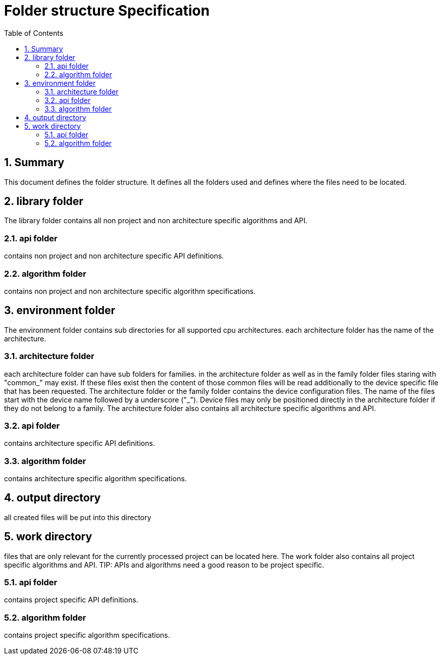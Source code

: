 Folder structure Specification
==============================
:toc:
:numbered:
:showcomments:

== Summary
This document defines the folder structure. It defines all the folders used and defines where the files need to be located.


== library folder
The library folder contains all non project and non architecture specific algorithms and API.

=== api folder
contains non project and non architecture specific API definitions.

=== algorithm folder
contains non project and non architecture specific algorithm specifications.

== environment folder
The environment folder contains sub directories for all supported cpu architectures.
each architecture folder has the name of the architecture.

=== architecture folder
each architecture folder can have sub folders for families. in the architecture folder as well as in the family folder files staring with "common_" may exist. If these files exist then the content of those common files will be read additionally to the device specific file that has been requested.
The architecture folder or the family folder contains the device configuration files. The name of the files start with the device name followed by a underscore ("_"). Device files may only be positioned directly in the architecture folder if they do not belong to a family.
The architecture folder also contains all architecture specific algorithms and API.

=== api folder
contains architecture specific API definitions.

=== algorithm folder
contains architecture specific algorithm specifications.

== output directory
all created files will be put into this directory

== work directory
files that are only relevant for the currently processed project can be located here.
The work folder also contains all project specific algorithms and API.
TIP: APIs and algorithms need a good reason to be project specific.

=== api folder
contains project specific API definitions.

=== algorithm folder
contains project specific algorithm specifications.
